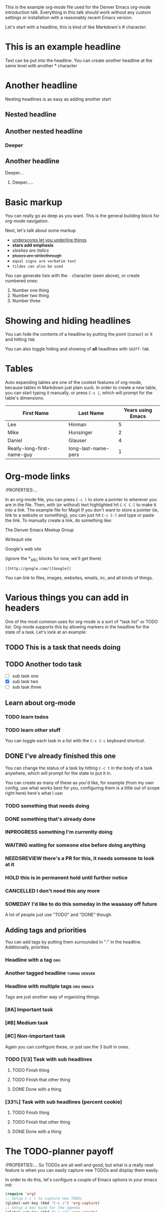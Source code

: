 This is the example org-mode file used for the Denver Emacs org-mode
introduction talk. Everything in this talk should work without any custom
settings or installation with a reasonably recent Emacs version.

Let's start with a headline, this is kind of like Markdown's # character:

* This is an example headline

Text can be put into the headline. You can create another headline at the same
level with another * character

* Another headline
Nesting headlines is as easy as adding another start

** Nested headline

** Another nested headline

*** Deeper

** Another headline
**** Deeper...

***** Deeper.....

* Basic markup

You can really go as deep as you want. This is the general building block for
org-mode navigation.

Next, let's talk about some markup

- _underscores let you underline things_
- *stars add emphasis*
- /slashes are italics/
- +pluses are strikethrough+
- =equal signs are verbatim text=
- ~tildes can also be used~

You can generate lists with the =-= character (seen above), or create numbered
ones:

1. Number one thing
2. Number two thing
3. Number three

* Showing and hiding headlines

You can hide the contents of a headline by putting the point (cursor) or it and
hitting =TAB=.

You can also toggle hiding and showing of *all* headlines with =SHIFT-TAB=.

* Tables

Auto expanding tables are one of the coolest features of org-mode, because
tables in Markdown just plain suck. In order to create a new table, you can
start typing it manually, or press =C-c |=, which will prompt for the table's
dimensions.

| First Name                 | Last Name           | Years using Emacs |
|----------------------------+---------------------+-------------------|
| Lee                        | Hinman              |                 5 |
| Mike                       | Hunsinger           |                 2 |
| Daniel                     | Glauser             |                 4 |
| Really-long-first-name-guy | long-last-name-pers |                 1 |

* Org-mode links
:PROPERTIES:...

In an org-mode file, you can press =C-c l= to store a pointer to wherever you
are in the file. Then, with (or without) text highlighted hit =C-C C-l= to make
it into a link.
The example file for Magit
If you don't want to store a pointer (ie, link to a website or something), you
can just hit =C-c C-l= and type or paste the link. To manually create a link, do
something like:

The Denver Emacs Meetup Group

Writequit site

Google's web site

(ignore the *_SRC blocks for now, we'll get there)

#+BEGIN_SRC fundamental
[[http://google.com/][Google]]
#+END_SRC

You can link to files, images, websites, emails, irc, and all kinds of things.

* Various things you can add in headers

One of the most common uses for org-mode is a sort of "task list" or TODO list.
Org-mode supports this by allowing markers in the headline for the state of a
task. Let's look at an example:

** TODO This is a task that needs doing

** TODO Another todo task
- [ ] sub task one
- [X] sub task two
- [ ] sub task three

** Learn about org-mode

*** TODO learn todos

*** TODO learn other stuff

You can toggle each task in a list with the =C-c C-c= keyboard shortcut.

** DONE I've already finished this one

You can change the status of a task by hitting =C-c t= in the body of a task
anywhere, which will prompt for the state to put it in.

You can create as many of these as you'd like, for example (from my own config,
use what works best for you, configuring them is a little out of scope right
here) here's what I use:

*** TODO something that needs doing
*** DONE something that's already done
*** INPROGRESS something I'm currently doing
*** WAITING waiting for someone else before doing anything
*** NEEDSREVIEW there's a PR for this, it needs someone to look at it
*** HOLD this is in permanent hold until further notice
*** CANCELLED I don't need this any more
*** SOMEDAY I'd like to do this someday in the waaaaay off future

A lot of people just use "TODO" and "DONE" though.

** Adding tags and priorities

You can add tags by putting them surrounded in ":" in the headline.
Additionally, priorities

*** Headline with a tag                                                 :org:

*** Another tagged headline                                   :turing:denver:

*** Headline with multiple tags                                   :org:emacs:

Tags are just another way of organizing things.

*** [#A] Important task
*** [#B] Medium task 
*** [#C] Non-important task 

Again you can configure these, or just use the 3 built in ones.
*** TODO [1/3] Task with sub headlines
**** TODO Finish thing
**** TODO Finish that other thing
**** DONE Done with a thing

*** [33%] Task with sub headlines (percent cookie)
**** TODO Finish thing
**** TODO Finish that other thing
**** DONE Done with a thing

* The TODO-planner payoff
:PROPERTIES:...
So TODOs are all well and good, but what is a really neat feature is when you
can easily capture new TODOs and display them easily.

In order to do this, let's configure a couple of Emacs options in your emacs init:

#+BEGIN_SRC emacs-lisp
(require 'org)
;; Setup C-c c to capture new TODOs
(global-set-key (kbd "C-c c") 'org-capture)
;; Setup a key bind for the agenda
(global-set-key (kbd "C-c a") 'org-agenda)
;; Set up agenda to know about our file, you can use a list of files or
;; directories here
(setq org-agenda-files '("~/todo.org"))
;; A new template
(setq org-capture-templates
      '(("t" "Todo" entry (file "~/todo.org")
         "* TODO %?\n%U\n")))
#+END_SRC

Now, hit =C-c c= to bring up the capture template list, then =t= to capture a
new TODO item.

Once you've captured a few TODOs, you can try out the agenda by hitting =C-c a=,
which will prompt for what agenda you'd like to see, for now hit =t= to see the
TODO list agenda.

* Exporting an org-mode buffer

Org has a lot of export options, they are all contained behind a =C-c C-e=
export backend, exporting to HTML, markdown, plain text, pdf, etc.

* Show off other features of org-mode if we have more time
Maybe not in excruciating detail, but we can show off the power and cover it in
more detail at a later time:

- refiling (=org-refile=)
- source code blocks
- org-babel
- clocking in/out
- table formulas
- custom agenda views
- capturing notes (not just TODOs)
- publishing projects remotely via TRAMP

#+BEGIN_LaTeX
$a + b$
#+END_LaTeX

#+BEGIN_SRC emacs-lisp
(defun my/function ()
  "docstring"
  (interactive)
  (progn
    (+ 1 1)
    (message "Hi")))
#+END_SRC

#+BEGIN_SRC sh :results table :var data="1 2 3 4"
echo $data > /tmp/foo
for i in `cat /tmp/foo`; do
  echo $i
done
#+END_SRC

#+RESULTS:
| 1 |
| 2 |
| 3 |
| 4 |

#+NAME: say-hi
#+BEGIN_SRC sh
echo "hi"
#+END_SRC

#+NAME: hi
#+RESULTS: say-hi
: hi


#+BEGIN_SRC sh
# do some things
echo "stuff"
echo "more stuff"
echo <<hi>>
#+END_SRC

#+RESULTS:

To enter and edit a block of text, use =C-c C-'=
